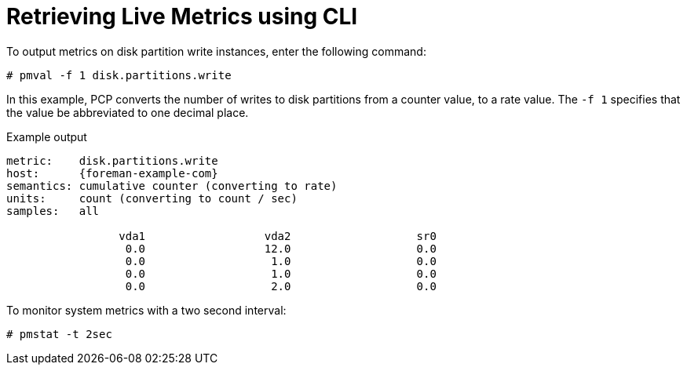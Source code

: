 [id='retrieving-live-metrics-using-cli_{context}']
= Retrieving Live Metrics using CLI

To output metrics on disk partition write instances, enter the following command:
----
# pmval -f 1 disk.partitions.write
----

In this example, PCP converts the number of writes to disk partitions from a counter value, to a rate value. The `-f 1` specifies that the value be abbreviated to one decimal place.

.Example output
[options="nowrap", subs="verbatim,quotes,attributes"]
----
metric:    disk.partitions.write
host:      {foreman-example-com}
semantics: cumulative counter (converting to rate)
units:     count (converting to count / sec)
samples:   all

                 vda1                  vda2                   sr0
                  0.0                  12.0                   0.0
                  0.0                   1.0                   0.0
                  0.0                   1.0                   0.0
                  0.0                   2.0                   0.0
----


To monitor system metrics with a two second interval:

----
# pmstat -t 2sec
----
